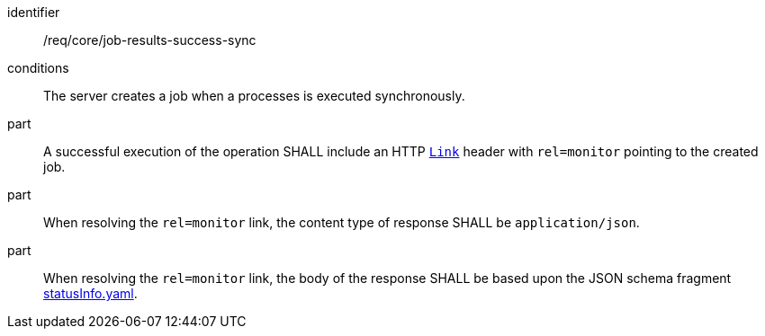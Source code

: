 [[req_core_job-results-success-sync]]
[requirement]
====
[%metadata]
identifier:: /req/core/job-results-success-sync
conditions:: The server creates a job when a processes is executed synchronously.
part:: A successful execution of the operation SHALL include an HTTP https://datatracker.ietf.org/doc/html/rfc8288#section-3[`Link`] header with `rel=monitor` pointing to the created job.

part:: When resolving the `rel=monitor` link, the content type of response SHALL be `application/json`.

part:: When resolving the `rel=monitor` link, the body of the response SHALL be based upon the JSON schema fragment https://raw.githubusercontent.com/opengeospatial/ogcapi-processes/master/openapi/schemas/processes-core/statusInfo.yaml[statusInfo.yaml].
====
